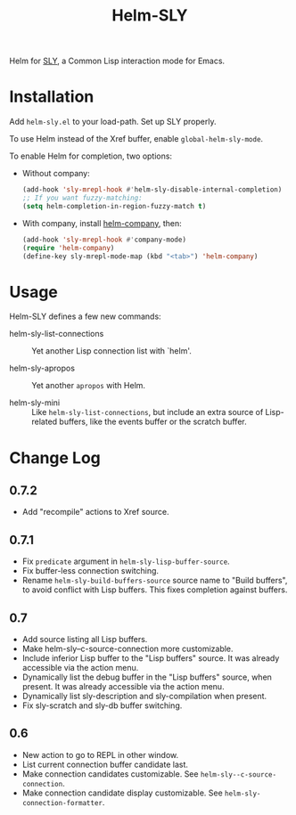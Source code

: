 #+TITLE: Helm-SLY

Helm for [[https://github.com/joaotavora/sly][SLY]], a Common Lisp interaction mode for Emacs.

* Installation

Add =helm-sly.el= to your load-path.
Set up SLY properly.

To use Helm instead of the Xref buffer, enable ~global-helm-sly-mode~.

To enable Helm for completion, two options:

- Without company:

  #+begin_src lisp
  (add-hook 'sly-mrepl-hook #'helm-sly-disable-internal-completion)
  ;; If you want fuzzy-matching:
  (setq helm-completion-in-region-fuzzy-match t)
  #+end_src

- With company, install [[https://github.com/Sodel-the-Vociferous/helm-company][helm-company]], then:

  #+begin_src lisp
  (add-hook 'sly-mrepl-hook #'company-mode)
  (require 'helm-company)
  (define-key sly-mrepl-mode-map (kbd "<tab>") 'helm-company)
  #+end_src

* Usage

Helm-SLY defines a few new commands:

- helm-sly-list-connections :: Yet another Lisp connection list with `helm'.

- helm-sly-apropos :: Yet another ~apropos~ with Helm.

- helm-sly-mini :: Like ~helm-sly-list-connections~, but include an extra source
                   of Lisp-related buffers, like the events buffer or the
                   scratch buffer.

* Change Log

** 0.7.2

- Add "recompile" actions to Xref source.

** 0.7.1

- Fix =predicate= argument in =helm-sly-lisp-buffer-source=.
- Fix buffer-less connection switching.
- Rename =helm-sly-build-buffers-source= source name to "Build buffers", to
  avoid conflict with Lisp buffers.  This fixes completion against buffers.

** 0.7

- Add source listing all Lisp buffers.
- Make helm-sly--c-source-connection more customizable.
- Include inferior Lisp buffer to the "Lisp buffers" source.
  It was already accessible via the action menu.
- Dynamically list the debug buffer in the "Lisp buffers" source, when present.
  It was already accessible via the action menu.
- Dynamically list sly-description and sly-compilation when present.
- Fix sly-scratch and sly-db buffer switching.

** 0.6

- New action to go to REPL in other window.
- List current connection buffer candidate last.
- Make connection candidates customizable.
  See =helm-sly--c-source-connection=.
- Make connection candidate display customizable.
  See =helm-sly-connection-formatter=.
